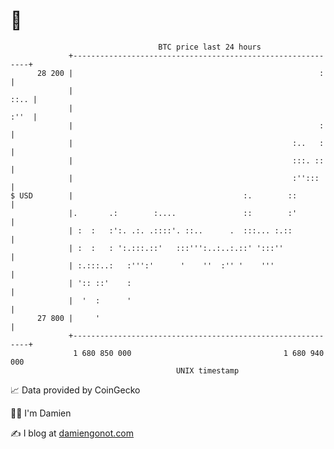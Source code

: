 * 👋

#+begin_example
                                    BTC price last 24 hours                    
                +------------------------------------------------------------+ 
         28 200 |                                                       :    | 
                |                                                       ::.. | 
                |                                                       :''  | 
                |                                                       :    | 
                |                                                 :..   :    | 
                |                                                 :::. ::    | 
                |                                                 :'':::     | 
   $ USD        |                                      :.        ::          | 
                |.       .:        :....               ::        :'          | 
                | :  :   :':. .:. .::::'. ::..      .  :::... :.::           | 
                | :  :   : ':.:::.::'   :::''':..:..:.::' ':::''             | 
                | :.:::..:   :''':'      '    ''  :'' '    '''               | 
                | ':: ::'    :                                               | 
                |  '  :      '                                               | 
         27 800 |     '                                                      | 
                +------------------------------------------------------------+ 
                 1 680 850 000                                  1 680 940 000  
                                        UNIX timestamp                         
#+end_example
📈 Data provided by CoinGecko

🧑‍💻 I'm Damien

✍️ I blog at [[https://www.damiengonot.com][damiengonot.com]]
